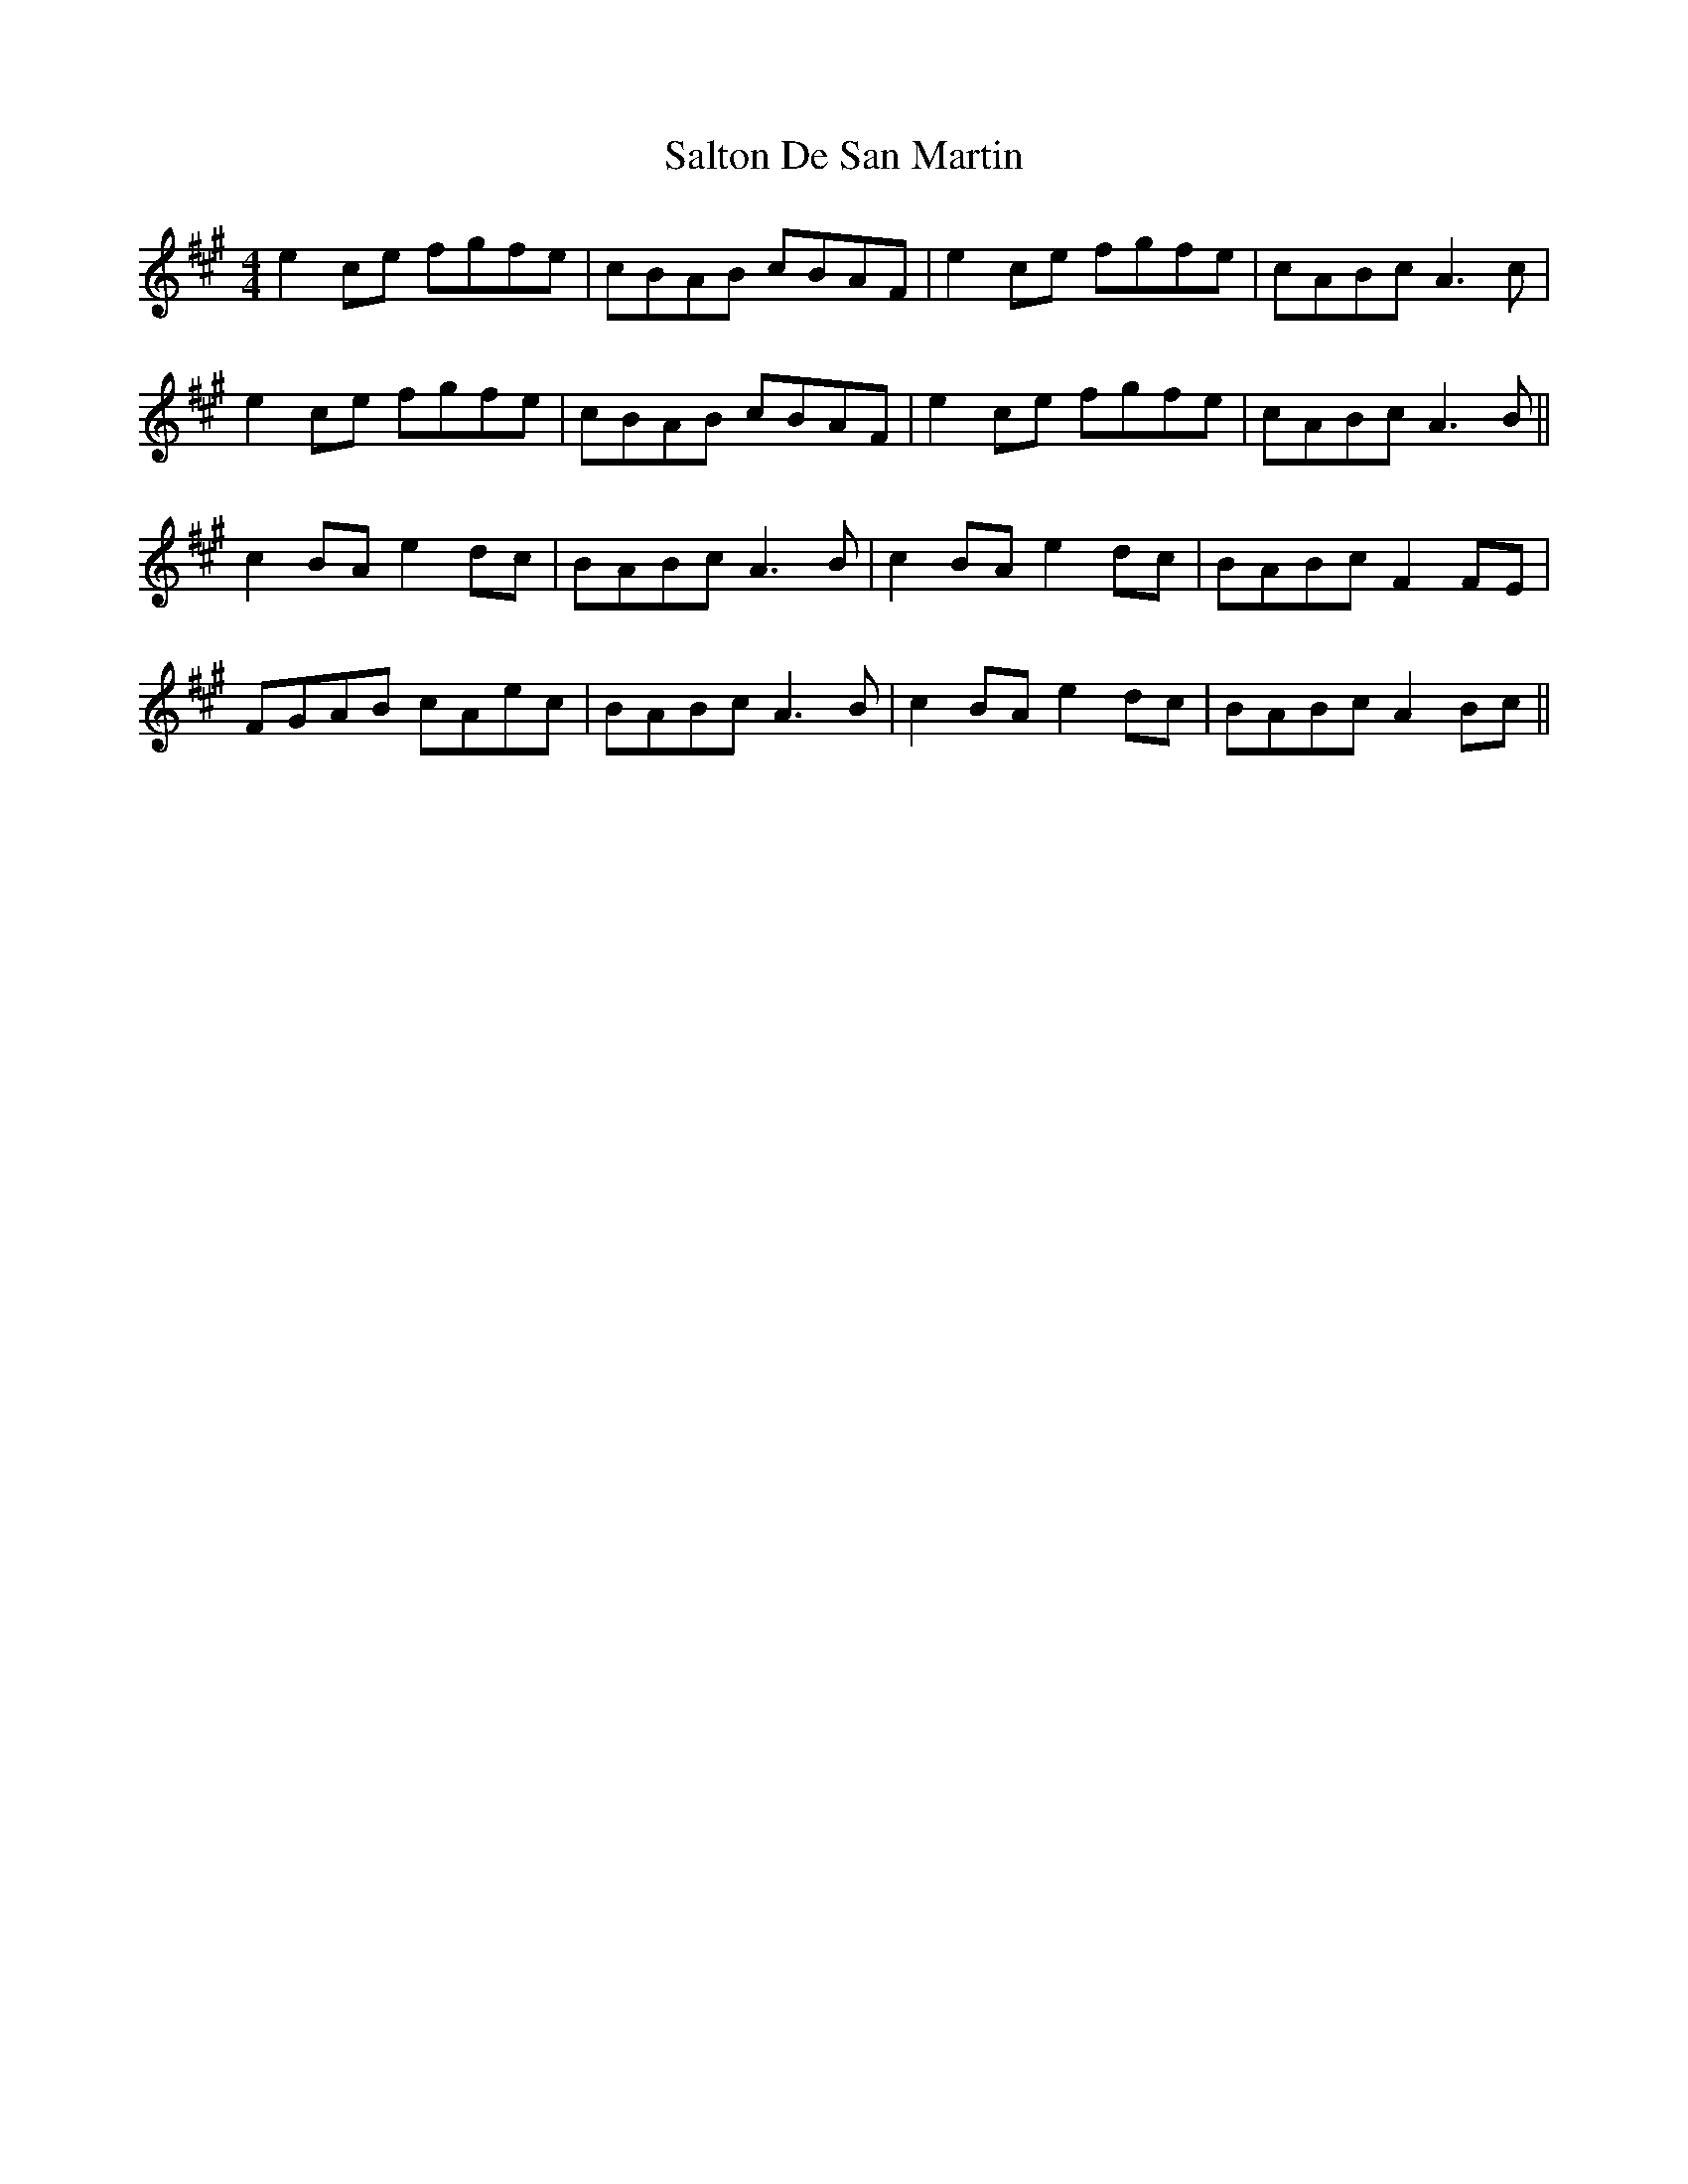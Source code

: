 X: 35830
T: Salton De San Martin
R: reel
M: 4/4
K: Amajor
e2 ce fgfe|cBAB cBAF|e2 ce fgfe|cABc A3 c|
e2 ce fgfe|cBAB cBAF|e2 ce fgfe|cABc A3 B||
c2 BA e2 dc|BABc A3 B|c2 BA e2 dc|BABc F2 FE|
FGAB cAec|BABc A3 B|c2 BA e2 dc|BABc A2 Bc||

